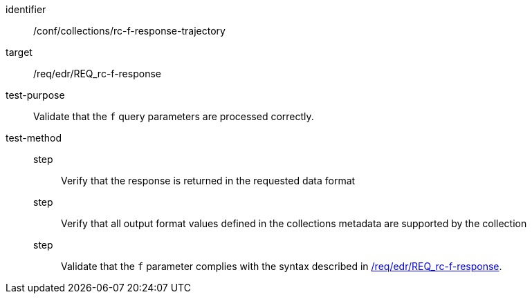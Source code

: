 //Autogenerated file - DO NOT EDIT
[[ats_collections_rc-f-response-trajectory]]
[abstract_test]
====
[%metadata]
identifier:: /conf/collections/rc-f-response-trajectory
target:: /req/edr/REQ_rc-f-response
test-purpose:: Validate that the `f` query parameters are processed correctly.
test-method::
step::: Verify that the response is returned in the requested data format
step::: Verify that all output format values defined in the collections metadata are supported by the collection
step::: Validate that the `f` parameter complies with the syntax described in <<req_edr_f-response,/req/edr/REQ_rc-f-response>>.
====